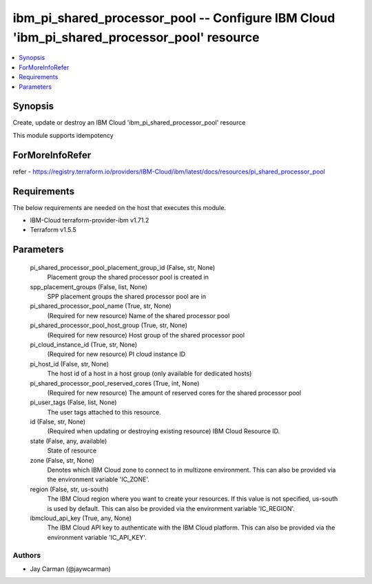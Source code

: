 
ibm_pi_shared_processor_pool -- Configure IBM Cloud 'ibm_pi_shared_processor_pool' resource
===========================================================================================

.. contents::
   :local:
   :depth: 1


Synopsis
--------

Create, update or destroy an IBM Cloud 'ibm_pi_shared_processor_pool' resource

This module supports idempotency


ForMoreInfoRefer
----------------
refer - https://registry.terraform.io/providers/IBM-Cloud/ibm/latest/docs/resources/pi_shared_processor_pool

Requirements
------------
The below requirements are needed on the host that executes this module.

- IBM-Cloud terraform-provider-ibm v1.71.2
- Terraform v1.5.5



Parameters
----------

  pi_shared_processor_pool_placement_group_id (False, str, None)
    Placement group the shared processor pool is created in


  spp_placement_groups (False, list, None)
    SPP placement groups the shared processor pool are in


  pi_shared_processor_pool_name (True, str, None)
    (Required for new resource) Name of the shared processor pool


  pi_shared_processor_pool_host_group (True, str, None)
    (Required for new resource) Host group of the shared processor pool


  pi_cloud_instance_id (True, str, None)
    (Required for new resource) PI cloud instance ID


  pi_host_id (False, str, None)
    The host id of a host in a host group (only available for dedicated hosts)


  pi_shared_processor_pool_reserved_cores (True, int, None)
    (Required for new resource) The amount of reserved cores for the shared processor pool


  pi_user_tags (False, list, None)
    The user tags attached to this resource.


  id (False, str, None)
    (Required when updating or destroying existing resource) IBM Cloud Resource ID.


  state (False, any, available)
    State of resource


  zone (False, str, None)
    Denotes which IBM Cloud zone to connect to in multizone environment. This can also be provided via the environment variable 'IC_ZONE'.


  region (False, str, us-south)
    The IBM Cloud region where you want to create your resources. If this value is not specified, us-south is used by default. This can also be provided via the environment variable 'IC_REGION'.


  ibmcloud_api_key (True, any, None)
    The IBM Cloud API key to authenticate with the IBM Cloud platform. This can also be provided via the environment variable 'IC_API_KEY'.













Authors
~~~~~~~

- Jay Carman (@jaywcarman)

